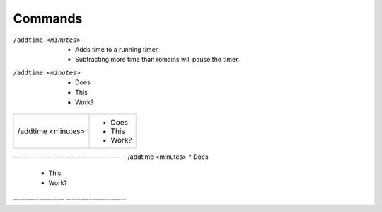 Commands
--------

/addtime <minutes>
	* Adds time to a running timer.
	* Subtracting more time than remains will pause the timer.

/addtime <minutes>
 * Does
 * This
 * Work?

+-----------------------+-----------------------+
| /addtime <minutes>	| * Does		|
|			| * This		|
|			| * Work? 		|
+-----------------------+-----------------------+


------------------	---------------------
/addtime <minutes>	* Does
			* This
			* Work?
------------------	---------------------
